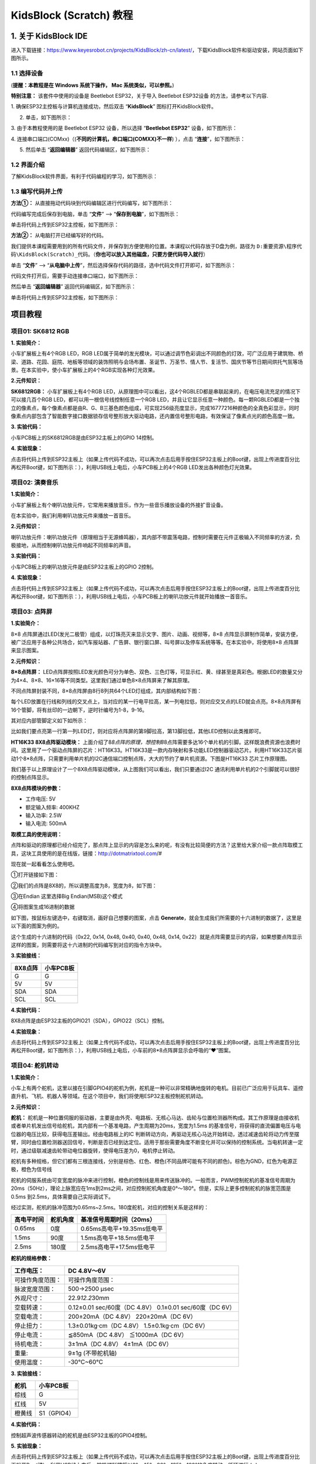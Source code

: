 KidsBlock (Scratch) 教程
========================

.. _1-关于-kidsblock-ide:

1. 关于 KidsBlock IDE
---------------------

进入下载链接：\ https://www.keyesrobot.cn/projects/KidsBlock/zh-cn/latest/\ ，下载KidsBlock软件和驱动安装，网站页面如下图所示。

|Img|

.. _11-选择设备:

1.1 选择设备
~~~~~~~~~~~~

(\ **提醒：本教程是在 Windows 系统下操作， Mac 系统类似，可以参照。**\ )

\ **特别注意：** 该套件中使用的设备是 Beetlebot ESP32，关于导入
Beetlebot ESP32设备 的方法，请参考以下内容.

1. 确保ESP32主控板与计算机连接成功，然后双击 “\ **KidsBlock**\ ”
图标\ |image1|\ 打开KidsBlock软件。

|image2|

2. 单击\ |image3|\ ，如下图所示：

|image4|

3. 由于本教程使用的是 Beetlebot ESP32 设备，所以选择 “\ **Beetlebot
ESP32**\ ” 设备，如下图所示：

|image5|

4. 连接串口端口(COMxx)（(**不同的计算机，串口端口(COMXX)不一样**)
），点击 “\ **连接**\ ”，如下图所示：

|image6|

5. 然后单击 “\ **返回编辑器**\ ” 返回代码编辑区，如下图所示：

|image7|

|image8|

.. _12-界面介绍:

1.2 界面介绍
~~~~~~~~~~~~

了解KidsBlock软件界面，有利于代码编程的学习，如下图所示：

|image9|

|image10|

.. _13-编写代码并上传:

1.3 编写代码并上传
~~~~~~~~~~~~~~~~~~

**方法①：** 从直接拖动代码块到代码编辑区进行代码编写，如下图所示：

|image11|

代码编写完成后保存到电脑，单击 “\ **文件**\ ” -->
“\ **保存到电脑**\ ”，如下图所示：

|image12|

单击\ |image13|\ 将代码上传到ESP32主控板，如下图所示：

|image14|

**方法②：** 从电脑打开已经编写好的代码。

我们提供本课程需要用到的所有代码文件，并保存到方便使用的位置。本课程以代码存放于D盘为例，路径为
``D:重要资源\程序代码\KidsBlock(Scratch)_代码``\ 。（\ **你也可以放入其他磁盘，只要方便代码导入就行**\ ）

单击 “\ **文件**\ ” -->
“\ **从电脑中上传**\ ”，然后选择保存代码的路径，选中代码文件打开即可，如下图所示：

|image15|

|image16|

代码文件打开后，需要手动连接串口端口，如下图所示：

|image17|

|image18|

然后单击 “\ **返回编辑器**\ ” 返回代码编辑区，如下图所示：

|image19|

单击\ |image20|\ 将代码上传到ESP32主控板，如下图所示：

|image21|

项目教程
--------

项目01: SK6812 RGB
~~~~~~~~~~~~~~~~~~

**1. 实验简介：**

小车扩展板上有4个RGB LED，RGB
LED属于简单的发光模块，可以通过调节色彩调出不同颜色的灯效，可广泛应用于建筑物、桥梁、道路、花园、庭院、地板等领域的装饰照明与会场布置、圣诞节、万圣节、情人节、复活节、国庆节等节日期间烘托气氛等场景。在本实验中，使小车扩展板上的4个RGB实现各种灯光效果。

**2.元件知识：**

**SK6812RGB：** 小车扩展板上有4个RGB
LED，从原理图中可以看出，这4个RGBLED都是串联起来的，在电压电流充足的情况下可以接几百个RGB
LED，都可以用一根信号线控制任意一个RGB
LED，并且让它显示任意一种颜色。每一颗RGBLED都是一个独立的像素点，每个像素点都是由R、G、B三基色颜色组成，可实现256级亮度显示，完成16777216种颜色的全真色彩显示，同时像素点内部包含了智能数字接口数据锁存信号整形放大驱动电路，还内置信号整形电路，有效保证了像素点光的颜色高度一致。

|image22|

**3. 实验代码：**

小车PCB板上的SK6812RGB是由ESP32主板上的GPIO 14控制。

|image23|

**4. 实验现象：**

点击\ |image24|\ 将代码上传到ESP32主板上（如果上传代码不成功，可以再次点击\ |image25|\ 后用手按住ESP32主板上的Boot键，出现上传进度百分比再松开Boot键\ |image26|\ ，如下图所示：），利用USB线上电后，小车PCB板上的4个RGB
LED发出各种颜色灯光效果。

|image27|

|image28|

项目02: 演奏音乐
~~~~~~~~~~~~~~~~

**1.实验简介：**

小车扩展板上有个喇叭功放元件，它常用来播放音乐，作为一些音乐播放设备的外接扩音设备。

在本实验中，我们利用喇叭功放元件来播放一首音乐。

**2.元件知识：**

喇叭功放元件：喇叭功放元件（原理相当于无源蜂鸣器），其内部不带震荡电路，控制时需要在元件正极输入不同频率的方波，负极接地，从而控制喇叭功放元件响起不同频率的声音。

**3.实验代码：**

小车PCB板上的喇叭功放元件是由ESP32主板上的GPIO 2控制。

|image29|

**4. 实验现象：**

点击\ |image30|\ 将代码上传到ESP32主板上（如果上传代码不成功，可以再次点击\ |image31|\ 后用手按住ESP32主板上的Boot键，出现上传进度百分比再松开Boot键\ |image32|\ ，如下图所示：），利用USB线上电后，小车PCB板上的喇叭功放元件就开始播放一首音乐。

|image33|

项目03: 点阵屏
~~~~~~~~~~~~~~

|image34|

**1.实验简介：**

8×8
点阵屏通过LED(发光二极管）组成，以灯珠亮灭来显示文字、图片、动画、视频等，8×8
点阵显示屏制作简单，安装方便，被广泛应用于各种公共场合，如汽车报站器、广告屏、银行窗口屏、叫号屏以及停车系统等等。在本实验中，将使用8×8
点阵屏来显示图案。

**2.元件知识：**

**8×8点阵屏：**
LED点阵屏按照LED发光颜色可分为单色、双色、三色灯等，可显示红、黄、绿甚至是真彩色。根据LED的数量又分为4×4、8×8、16×16等不同类型。这里我们通过单色8×8点阵屏来了解其原理。

不同点阵屏封装不同，8×8点阵屏由8行8列共64个LED灯组成，其内部结构如下图：

|image35|

每个LED放置在行线和列线的交叉点上，当对应的某一行电平拉高，某一列电拉低，则对应交叉点的LED就会点亮。8×8点阵屏有16个管脚，将有丝印的一边朝下，逆时针编号为1-8，9-16。

|image36|

其对应内部管脚定义如下如所示：

|image37|

比如我们要点亮第一行第一列LED灯，则对应将点阵屏的第9脚拉高，第13脚拉低，其他LED控制以此类推即可。

**HT16K33 8X8点阵驱动模块：**
上面介绍了8\ *8点阵的原理，想控制8*\ 8点阵需要多达16个单片机的引脚。这样既浪费资源也浪费时间。这里用了一个驱动点阵屏的芯片：HT16K33。HT16K33是一款内存映射和多功能LED控制器驱动芯片。利用HT16K33芯片驱动1个8*8点阵，只需要利用单片机的I2C通信端口控制点阵，大大的节约了单片机资源。下图是HT16K33
芯片工作原理图。

|image38|

我们基于以上原理设计了一个8X8点阵驱动模块，从上图我们可以看出，我们只要通过I2C
通讯利用单片机的2个引脚就可以很好的控制点阵显示。

**8X8点阵模块的参数：**

- 工作电压: 5V    
- 额定输入频率: 400KHZ 
- 输入功率: 2.5W  
- 输入电流: 500mA  

**取模工具的使用说明：**

点阵和驱动的原理都已经介绍完了，那点阵上显示的内容是怎么来的呢，有没有比较简便的方法？这里给大家介绍一款点阵取模工具，这块工具使用的是在线版，链接：\ http://dotmatrixtool.com/#

现在就一起看看怎么使用吧。

①打开链接如下图：

|image39|

②我们的点阵是8X8的，所以调整高度为8，宽度为8，如下图：

|image40|

③在Endian 这里选择Big Endian(MSB)这个模式

|image41|

④将图案生成16进制的数据

如下图，按鼠标左键选中，右键取消，画好自己想要的图案，点击
\ **Generate**\ ，就会生成我们所需要的十六进制的数据了，这里是以下面的图案为例的。

|image42|

这个生成的十六进制的代码（0x22, 0x14, 0x48, 0x40, 0x40, 0x48, 0x14,
0x22）就是点阵需要显示的内容，如果想要点阵显示这样的图案，则需要将这十六进制的代码编写到对应的指令方块中。

**3.实验接线：**

======= =========
8X8点阵 小车PCB板
======= =========
G       G
5V      5V
SDA     SDA
SCL     SCL
======= =========

|image43|

**4.实验代码：**

8X8点阵是由ESP32主板的GPIO21（SDA），GPIO22（SCL）控制。

|image44|

**4.实验现象：**

点击\ |image45|\ 将代码上传到ESP32主板上（如果上传代码不成功，可以再次点击\ |image46|\ 后用手按住ESP32主板上的Boot键，出现上传进度百分比再松开Boot键\ |image47|\ ，如下图所示：），利用USB线上电后，小车前的8*8点阵屏显示会呼吸的“❤”图案。

|image48|

项目04: 舵机转动
~~~~~~~~~~~~~~~~

**1.实验简介：**

小车上有两个舵机，这里以接在引脚GPIO4的舵机为例，舵机是一种可以非常精确地旋转的电机。目前已广泛应用于玩具车、遥控直升机、飞机、机器人等领域。在这个项目中，我们将使用ESP32主板控制舵机转动。

**2.元件知识：**

|image49|

**舵机：**
舵机是一种位置伺服的驱动器，主要是由外壳、电路板、无核心马达、齿轮与位置检测器所构成。其工作原理是由接收机或者单片机发出信号给舵机，其内部有一个基准电路，产生周期为20ms，宽度为1.5ms
的基准信号，将获得的直流偏置电压与电位器的电压比较，获得电压差输出。经由电路板上的IC
判断转动方向，再驱动无核心马达开始转动，透过减速齿轮将动力传至摆臂，同时由位置检测器送回信号，判断是否已经到达定位。适用于那些需要角度不断变化并可以保持的控制系统。当电机转速一定时，通过级联减速齿轮带动电位器旋转，使得电压差为0，电机停止转动。

舵机有多种规格，但它们都有三根连接线，分别是棕色、红色、橙色(不同品牌可能有不同的颜色)。棕色为GND，红色为电源正极，橙色为信号线

|image50|

舵机的伺服系统由可变宽度的脉冲来进行控制，橙色的控制线是用来传送脉冲的。一般而言，PWM控制舵机的基准信号周期为20ms（50Hz），理论上脉宽应在1ms到2ms之间，对应控制舵机角度是0°～180°。但是，实际上更多控制舵机的脉宽范围是0.5ms
到2.5ms，具体需要自己实际调试下。

|image51|

经过实测，舵机的脉冲范围为0.65ms~2.5ms。180度舵机，对应的控制关系是这样的：

========== ======== ==========================
高电平时间 舵机角度 基准信号周期时间（20ms）
========== ======== ==========================
0.65ms     0度      0.65ms高电平+19.35ms低电平
1.5ms      90度     1.5ms高电平+18.5ms低电平
2.5ms      180度    2.5ms高电平+17.5ms低电平
========== ======== ==========================

**舵机的规格参数：**

+------------------+----------------------------------------------------------+
| 工作电压：       | DC 4.8V〜6V                                              |
+==================+==========================================================+
| 可操作角度范围： | 可操作角度范围：                                         |
+------------------+----------------------------------------------------------+
| 脉波宽度范围：   | 500→2500 μsec                                            |
+------------------+----------------------------------------------------------+
| 外观尺寸：       | 22.9\ *12.2*\ 30mm                                       |
+------------------+----------------------------------------------------------+
| 空载转速：       | 0.12±0.01 sec/60度（DC 4.8V） 0.1±0.01 sec/60度（DC 6V） |
+------------------+----------------------------------------------------------+
| 空载电流：       | 200±20mA（DC 4.8V） 220±20mA（DC 6V）                    |
+------------------+----------------------------------------------------------+
| 停止扭力：       | 1.3±0.01kg·cm（DC 4.8V） 1.5±0.1kg·cm（DC 6V）           |
+------------------+----------------------------------------------------------+
| 停止电流：       | ≦850mA（DC 4.8V） ≦1000mA（DC 6V）                       |
+------------------+----------------------------------------------------------+
| 待机电流：       | 3±1mA（DC 4.8V） 4±1mA（DC 6V）                          |
+------------------+----------------------------------------------------------+
| 重量:            | 9±1g (不带舵机轴)                                        |
+------------------+----------------------------------------------------------+
| 使用温度：       | -30℃~60℃                                                 |
+------------------+----------------------------------------------------------+

**3. 实验接线：**

====== ===========
舵机   小车PCB板
====== ===========
棕线   G
红线   5V
橙黄线 S1（GPIO4）
====== ===========

|image52|

**4.实验代码：**

控制超声波传感器转动的舵机是由ESP32主板的GPIO4控制。

|image53|

**5. 实验现象：**

点击\ |image54|\ 将代码上传到ESP32主板上（如果上传代码不成功，可以再次点击\ |image55|\ 后用手按住ESP32主板上的Boot键，出现上传进度百分比再松开Boot键\ |image56|\ ），利用USB线上电后，舵机塑料臂将以0°、45°、90°、135°、180°的角度转动。循环进行！！

项目05: 电机驱动和调速
~~~~~~~~~~~~~~~~~~~~~~

**1. 实验简介：**

驱动电机的方法有很多，我们这个小车用到的是最常用的DRV8833电机驱动芯片，该芯片为玩具、打印机及其它电机一体化应用提供了一款双通道桥式电动驱动器解决方案。

在本实验中，我们使用扩展板上的DRV8833电机驱动芯片驱动小车的两个直流电机，通过编写代码实现小车分别向前，向后，向左，向右行走的效果。

**2.元件知识：**

**DRV8833电机驱动芯片：**
具有电流控制功能的双H桥电机驱动器，可以驱动两个直流电机、一个双极步进电机、电磁阀或其他电感负载。每个H桥的输出驱动器块由N沟道功率MOSFET组成，配置为H桥以驱动电机绕组。每个H桥包括调节或限制绕组电流的电路。

带有故障输出引脚的内部停机功能是用于过大电流保护、短路保护、欠压锁定和超温。还提供了低功耗睡眠模式。我们来看一下DRV8833电机驱动芯片驱动两个直流电机的电路图和示意图：

|image57|

|image58|

**3. 规格参数：**

- 逻辑部分输入电压：DC 5V
- 驱动部分输入电压：DC 5V
- 逻辑部分工作电流：<30mA
- 驱动部分工作电流：<2A
- 最大耗散功率：10W（T=80℃）
- 电机转速：5V  200 rpm / min
- 电机驱动形式：DRV8833双路H桥驱动
- 控制信号输入电平：高电平2.3V<Vin<5V  ，低电平-0.3V<Vin<1.5V
- 工作温度：-25~130℃

**4.驱动小车运行原理：**

根据上面电机驱动板的电路图和示意图，我们知道左电机的方向引脚在GPIO33，调速引脚在GPIO26；右电机的方向引脚在GPIO32，调速引脚在GPIO25，按照以下表格的运动逻辑，就可以知道如何通过控制数字口，PWM口控制2个电机转动，从而实现智能小车的行走。其中PWM值范围为0-255，设置数字越大，电机转动越快。

==== ====== ============= ====== ====== ============= ======
功能 GPIO33 GPIO26（PWM） 左电机 GPIO32 GPIO25（PWM） 右电机
==== ====== ============= ====== ====== ============= ======
前进 LOW    200           正转   LOW    200           正转
后退 HIGH   50            反转   HIGH   50            反转
左转 HIGH   200           反转   LOW    200           正转
右转 LOW    200           正转   HIGH   200           反转
停止 LOW    0             停止   LOW    0             停止
==== ====== ============= ====== ====== ============= ======

**5.实验代码：**

|image59|

**6. 实验现象：**

点击\ |image60|\ 将代码上传到ESP32主板上（如果上传代码不成功，可以再次点击\ |image61|\ 后用手按住ESP32主板上的Boot键，出现上传进度百分比再松开Boot键\ |image62|\ ），小车安上电池，并且将电源开关拨到ON端，上电后，小车前进2秒，后退2秒，左转2秒，右转2秒，停止2秒，循环。

项目06: 超声波传感器
~~~~~~~~~~~~~~~~~~~~

**1. 实验简介：**

小车上有个超声波传感器，超声波传感器是一种非常实惠的距离传感器，它可以检测前方是否存在障碍物，并且检测出传感器与障碍物的详细距离。它的原理和蝙蝠飞行的原理一样，就是超声波传感器发送出一种频率很高的超声波信号，通常正常人耳朵的听力的声波范围是20Hz~20kHz，人类无法听到。这些超声波的信号若是碰到障碍物，就会立刻反射回来，在接收到返回的信息之后，通过判断发射信号和接收信号的时间差，计算出传感器和障碍物的距离。超声波传感器主要用于各种机器人项目中的物体躲避和测距，也常被用于水位传感，甚至作为一个停车传感器。
在本实验中，我们使用超声波传感器来测量距离，并将数据打印在串口监视器上。

**2. 元件知识：**

**HC-SR04超声波传感器：**
像蝙蝠一样使用声纳来确定与物体的距离，它提供了精准的非接触范围检测，高精度和稳定的读数。它的操作不受阳光或黑色材料的影响，就像精密的照相机(在声学上像布料这样比较软的材料很难被探测到)。它带有超声波发射器和接收器。

**参数：**

- 工作电压:+5V DC
- 静态电流: <2mA
- 工作电流: 15mA
- 有效角度: <15°
- 距离范围: 2cm – 400 cm
- 精度: 0.3 cm
- 测量角度: 30 degree
- 触发输入脉宽: 10us

**原理：**

最常用的超声测距的方法是回声探测法，如图：

|image63|

超声波发射器向某一方向发射超声波，在发射时刻的同时计数器开始计时，超声波在空气中传播，途中碰到障碍物面阻挡就立即反射回来，超声波接收器收到反射回的超声波就立即停止计时。超声波也是一种声波，其声速V与温度有关。一般情况下超声波在空气中的传播速度为340m/s，根据计时器记录的时间t，就可以计算出发射点距障碍物面的距离s，即：s=340t/2：

(1)采用IO口TRIG触发测距，给至少10us的高电平信号;

(2)模块自动发送8个40khz的方波，自动检测是否有信号返回；

(3)有信号返回，通过ECHO输出一个高电平，单片机读取到高电平持续的时间就是超声波从发射到返回的时间。

|image64|

超声波模块的电路图：

|image65|

**3. 实验接线：**

============ ============
超声波传感器 小车PCB板
============ ============
Vcc          5V
Trig         S2（GPIO5）
Echo         S1（GPIO18）
Gnd          G
============ ============

|image66|

**4. 实验代码：**

超声波传感器的Trig引脚是由ESP32主板的GPIO5控制，Echo引脚是由ESP32主板的GPIO18控制。

|image67|

**5. 实验现象：**

点击\ |image68|\ 将代码上传到ESP32主板上（如果上传代码不成功，可以再次点击\ |image69|\ 后用手按住ESP32主板上的Boot按钮，出现上传进度百分比再松开Boot键，出现上传进度百分比再松开Boot键\ |image70|\ ），利用USB线上电后，在串口监视器窗口中点击\ |image71|\ ，设置波特率为115200，当把一个物体放在超声波传感器前面移动时(远近)，它会检测到物体的距离，该值将显示在串口监视器上。

|image72|

项目07: 跟随我
~~~~~~~~~~~~~~

|image73|

**1. 实验简介：**

在上面实验中，我们已经了解了8*8点阵、电机驱动和调速、超声波传感器、舵机等硬件知识，那么在本实验中，我们将结合它们打造一款跟随小车!
在电路设计过程中，我们可以利用超声波传感器来检测小车与前方物体的距离。通过测量距离控制电机的旋转，从而控制小车的运动状态，使小车跟随物体运动。

**2. 工作原理：**

===== ==============================
检测  检测前方物体的距离（单位：cm）
===== ==============================
条件1 距离＜8
状态  小车后退
条件2 8≤距离<13
状态  小车停止
条件3 13≤距离<35
状态  小车前进
条件3 距离≥35
状态  小车停止
===== ==============================

**3. 流程图：** |image74|

**4. 实验代码：**

|image75|

**5. 实验现象：**

点击\ |image76|\ 将代码上传到ESP32主板上（如果上传代码不成功，可以再次点击\ |image77|\ 后用手按住ESP32主板上的Boot按钮，出现上传进度百分比再松开Boot键，出现上传进度百分比再松开Boot键\ |image78|\ ）,小车安上电池，并且将电源开关拨到ON端，上电后，小车可以随着前方障碍物的移动而移动（只能在一条线直上，不能转弯）。

项目08: 躲避障碍物
~~~~~~~~~~~~~~~~~~

|image79|

**1. 实验简介：**

在上一实验中，我们制作了一个超声波跟随小车。实际上，利用同样硬件，我只需要更改一个测试代码就可以将跟随小车变为避障小车。那超声波避障小车，是怎么实现的呢？当然也是通过超声波传感器的测距来实现的。通过超声波传感器检测机器人前方障碍物，然后根据这一个数据获得机器人运动方向。

**2. 工作原理：**

|image80|

**3. 流程图：**

|image81|

**4. 实验代码：**

|image82|

**5.实验现象：**

点击\ |image83|\ 将代码上传到ESP32主板上（如果上传代码不成功，可以再次点击\ |image84|\ 后用手按住ESP32主板上的Boot键，出现上传进度百分比再松开Boot键\ |image85|\ ）,小车安上电池，并且将电源开关拨到ON端，上电后，小车可以自动避障。

项目09: 红外循迹读值
~~~~~~~~~~~~~~~~~~~~

**1. 实验简介：**

小车上有2个红外循迹，实际上就是2对ST188L3红外对管，常应用于循迹小车循线。红外循迹可以用来检测黑白线，在本实验中，我们使用ST188L3红外对管来检测黑白线，并将数据打印在串口监视器上。

**2. 元件知识：**

**红外循迹传感器：**
红外循迹传感器的红外对管分为两部分，一部分是红外发射端，另一部分是红外接收端。

|image86|

黑线或黑色物体对红外线有很好的吸收效果。当红外循迹发射端向黑线发射时，发射的红外线被吸收而未形成反射信号，红外循迹接收端未接收到信号，这样红外循迹输出高电平(1);白线或白色物体对红外线没有吸收作用，红外循迹发射端的红外信号会反射回接收端，这样红外循迹输出低电平(0)。

下表给出了小车底板上的红外循迹传感器检测不同颜色物体的所有情况下的数值。其中检测到黑线、黑色物体或无物体代表1，检测到白线或白色物体代表0。

|image87|

================== ================== ============
左边红外循迹传感器 右边红外循迹传感器 值（二进制）
================== ================== ============
0                  0                  00
0                  1                  01
1                  0                  10
1                  1                  11
================== ================== ============

警告：反射式光学传感器(包括红外循迹)应避免在阳光等有红外干扰的环境中使用。阳光中含有许多不可见光，如红外线和紫外线。在强光环境下，反射式光学传感器不能正常工作。

**3. 实验代码：**

小车PCB板上的左边红外循迹是由ESP32主板的GPIO17控制，右边红外循迹是由ESP32主板的GPIO16控制。

|image88|

**4. 实验现象：**

点击\ |image89|\ 将代码上传到ESP32主板上（如果上传代码不成功，可以再次点击\ |image90|\ 后用手按住ESP32主板上的Boot键，出现上传进度百分比再松开Boot键\ |image91|\ ），利用USB线上电后，在串口监视器窗口点击\ |image92|\ ，设置波特率为115200，在小车的红外循迹下面放个黑色的东西，移动它，你会看到不同的指示灯亮起来，同时在串口监视器上看到红外循迹读取的值。

|image93|

\ **旋转电位器可调节灵敏度，将指示灯调节至亮与不亮的临界点时，灵敏度最高。**\ 

项目10: 循线行走
~~~~~~~~~~~~~~~~

|image94|

**1.实验简介：**

在前面的项目中，我们详细的介绍了在上面实验中，我们已经了解了电机驱动和调速、红外循迹等硬件知识。在本实验中，小车会根据红外循迹传送的数值做出不同的动作。

**2. 工作原理：**

================== ================== ============ ======
左边红外循迹传感器 右边红外循迹传感器 值（二进制） 动作
================== ================== ============ ======
0                  0                  00           停止
0                  1                  01           向右转
1                  0                  10           向左转
1                  1                  11           向前走
================== ================== ============ ======

|image95|

**3. 流程图：**

|image96|

**4. 实验代码：**

|image97|

**5. 实验现象：**

点击\ |image98|\ 将代码上传到ESP32主板上（如果上传代码不成功，可以再次点击\ |image99|\ 后用手按住ESP32主板上的Boot键，出现上传进度百分比再松开Boot键\ |image100|\ ），小车安上电池，并且将电源开关拨到ON端，上电后，然后把小车放在循迹轨道（\ **我们提供有**\ ）上，小车就开始根据红外循迹传送的数值做出不同的动作。

项目11: 读取光敏传感器的值
~~~~~~~~~~~~~~~~~~~~~~~~~~

**1. 实验简介：**

我们都知道人类可以通过自己的眼睛在黑暗中寻找光源，那么机器人是怎样完成这项任务呢？让机器人完成这项任务首先需要给机器人安装上能看见光亮的眼睛，即光敏传感器，这样就能让机器人通过光源的强弱来寻找光源。我们的小车上左右各装有1个光敏传感器，当外界环境光线的强、弱发生变化的时候，光敏传感器的电阻也跟随发生相应的改变，并把这种变化传输给小车上的ESP32主板，ESP32主板就像人的大脑一样可以判断和思考，指挥着小车寻找光线。两个光敏传感器不停的检测是否有光线，检测到光线后就判断左、右两边哪个方向的光线较强，最后就指挥小车向着光线强的方向前进。

在本实验中，我们将了解光敏传感器的工作原理。

**2. 元件知识：**

**光敏传感器：**
它主要采用光敏电阻元件，该电阻元件电阻大小随着光照强度的变化而变化。传感器信号端连接单片机模拟口，当光线越强时，模拟口电压越大，即单片机的模拟值也大；反之，光照强度越弱时，模拟口电压越小，即单片机的模拟值也小。这样，就可以利用光敏传感器读取对应的模拟值来反映环境光线强度。

**3.实验接线：**

通过前面的安装接线知道，两个光敏传感器的信号脚位已经接到了ESP32主板的GPIO34和GPIO35，下面我们就利用接到GPIO34的光敏传感器来完成下面的实验，首先我们来读取模拟值。

============== ===========
左边光敏传感器 小车PCB板
============== ===========
G              G
V              V
S              S（GPIO34）
============== ===========

|image101|

**4.实验代码：**

左边光敏传感器是由ESP32主板的GPIO34控制。

|image102|

**5.实验现象：**

点击\ |image103|\ 将代码上传到ESP32主板上（如果上传代码不成功，可以再次点击\ |image104|\ 后用手按住ESP32主板上的Boot键，出现上传进度百分比再松开Boot键\ |image105|\ ），利用USB线上电后，在串口监视器窗口中点击\ |image106|\ ，设置波特率为115200，当光线增强时，串口监视器显示的模拟值增大；反之，串口监视器显示的模拟值减小。
|image107|

项目12: 寻光车
~~~~~~~~~~~~~~

|image108|

**1. 实验简介：**

前面实验已经了解过光敏传感器的工作原理、电机驱动与调速，在本实验中，我们利用光敏传感器检测光线强弱来实现小车寻光效果，哪边光敏传感器接收到的光线较强，小车就往那边走。

**2. 工作原理：**

==================== ==================== ========
左光敏传感器的模拟值 右光敏传感器的模拟值 功能
==================== ==================== ========
大于3000             大于3000             向前移动
大于3000             小于等于3000         向左移动
小于等于3000         大于3000             向右移动
小于3000             小于3000             停止
==================== ==================== ========

**3.实验接线：**

============== =========== ============== ===========
左边光敏传感器 小车PCB板   右边光敏传感器 小车PCB板
============== =========== ============== ===========
G              G           G              G
V              V           V              V
S              S（GPIO34） S              S（GPIO35）
============== =========== ============== ===========

|image109|

|image110|

**4. 流程图：**

|image111|

**5. 实验代码：**

左边光敏传感器是由ESP32主板的GPIO34控制，右边光敏传感器是由ESP32主板的GPIO35控制。

|image112|

**6.实验现象：**

点击\ |image113|\ 将代码上传到ESP32主板上（如果上传代码不成功，可以再次点击\ |image114|\ 后用手按住ESP32主板上的Boot键，出现上传进度百分比再松开Boot键\ |image115|\ ），小车安上电池，并且将电源开关拨到ON端，上电后，用手电筒光对着小车上光敏传感器，寻光车能够跟随着光移动。

项目13: 红外遥控和接收
~~~~~~~~~~~~~~~~~~~~~~

**1.实验简介：**

红外遥控在日常生活中随处可见，它被用来控制各种家电，如电视、音响、录影机和卫星信号接收器。红外遥控是由红外发射和红外接收系统组成的，也就是一个红外遥控器、红外接收器和一个能解码的单片机组成的，小车上有个红外接收器。

在本实验中，使用红外接收器和红外遥控器相结合，读取红外遥控器上的按键值并将按键值打印在串口监视器上。

**2.元件知识：**

**红外(IR)遥控器：**
是一种具有一定数量按钮的设备。按下不同的按钮会使位于遥控器前端的红外发射管以不同的编码发送红外信号。红外遥控技术应用广泛，如电视、空调等。因此，在当今科技发达社会，红外遥控技术使你切换电视节目和调节空调温度都很方便。
我们使用的遥控器如下所示：

该红外遥控器采用NEC编码，信号周期为110ms。

|image116|

**红外(IR)接收器：**
它是一种元件，可以接收红外光，所以可以用它来检测红外遥控器发出的红外光信号。红外接收器解调接收到的红外光信号，并将其转换回二进制，然后将信息传递给微控制器。

红外信号调制过程图：

|image117|

**3. 实验代码：**

小车PCB板上的红外接收器是由ESP32主板的GPIO19控制。

|image118|

**5. 实验现象：**

点击\ |image119|\ 将代码上传到ESP32主板上（如果上传代码不成功，可以再次点击\ |image120|\ 后用手按住ESP32主板上的Boot键，出现上传进度百分比再松开Boot键\ |image121|\ ），利用USB线上电后，在串口监视器窗口中点击\ |image122|\ ，设置波特率为115200.

按下红外遥控器上的一个按钮，你会在串口显示器上看到一个代码。多次按下相同的按钮以确保你拥有该按钮的正确代码。如果看到FFFFFFFF，请忽略它。

|image123|

写下红外遥控器与每个按钮相关联的代码，因为你稍后将需要这些信息。

|image124|

项目14: 红外遥控车
~~~~~~~~~~~~~~~~~~

|image125|

**1. 实验简介：**

在上面实验中，我们已经了解了8*8点阵、电机驱动和调速、红外接收器和红外遥控器等硬件知识，在本实验中，我们将使用红外遥控器和红外接收器来控制小车做一些动作。

**2. 工作原理：**

========== ======== ============================
按键       按键代码 功能
========== ======== ============================
|image126| FF629D   前进，点阵屏显示“前进”图案
|image127| FFA857   后退，点阵屏显示“后退”图案
|image128| FF22DD   向左转，点阵屏显示“左转”图案
|image129| FFC23D   向右转，点阵屏显示“右转”图案
|image130| FF02FD   停止，点阵屏显示“停止”图案
========== ======== ============================

**3. 流程图：**

|image131|

**4. 实验代码：**

|image132|

**5. 实验现象：**

点击\ |image133|\ 将代码上传到ESP32主板上（如果上传代码不成功，可以再次点击\ |image134|\ 后用手按住ESP32主板上的Boot键，出现上传进度百分比再松开Boot键\ |image135|\ ），小车安上电池，并且将电源开关拨到ON端，上电后，按下红外遥控器对应按键，小车跟着遥控器按下的按键做出相应的动作。

项目15 读取APP按钮字符串
~~~~~~~~~~~~~~~~~~~~~~~~

**1. 实验简介：**

在如今科技高速发展的时代，人们的生活质量越来越好，生活节奏越来越快，开始有人觉得复杂多样的智能化设备控制起来十分麻烦，通过手机统一控制智能化设备这种方法逐渐得到了人们的青睐。这种方法是利用单片机通过wifi模块和Internet网络建立手机和智能化设备之间的连接以此来实现对智能化设备的远程控制。在本章中，我们将重点关注ESP32的WiFi基础设施，通过Beetlebot
APP向ESP32的WiFi发送指令，ESP32的WiFi接到指令后再将其发送给单片机，单片机再控制小车进行动作调整。

在本实验中，我们通过APP连接WIFI来读取APP上各功能按钮发送的字符。

**2. 安装APP**

**安卓系统设备（手机/平板）APP：**

1. 下载Beetlebot.apk文件

A. 我们提供了Android APP 的安装包：

|image136|

现将文件夹中的Beetlebot.apk文件转移到安卓系统手机或平板上。

B. 或者使用手机浏览器中的扫描功能去扫二维码下载APP。

|image137|

2.
点击Beetlebot.apk文件进入安装页面，点击“允许”按钮，然后再点击“继续安装”按钮，安装完成后点击“打开”按钮就可以进入APP界面。

|image138|

|image139|

|image140|

|image141|

**IOS系统设备（手机/iPad）APP**

a.打开App Store。

|image142|

b.在搜索框输入“\ **Beetlebot**\ ”，点击搜索，出现下载界面，点击“\ |image143|\ ”，就可以下载安装Beetlebot的APP。接下来的操作和安卓系统类似的，可以参考上面安卓系统的步骤进行操作。

**3. 实验代码：**

\ **特别注意：** 需要先将实验代码 |image144|
中的用户Wifi名称和用户Wifi密码改成你们自己的Wifi名称和Wifi密码。

**注意：手机或平板一定要与ESP32开发板连接的是同一个wifi，否则将无法进入控制页面，还有就是ESP32开发板在使用WiFi功能时功耗很大需要外接DC电源才能满足他的工作电力需求，如果达不到他的工作电力需求ESP32板将会一直复位导致代码无法正常运行。**

|image145|

**4. 实验现象：**

点击\ |image146|\ 将代码上传到ESP32主板上（如果上传代码不成功，可以再次点击\ |image147|\ 后用手按住ESP32主板上的Boot键，出现上传进度百分比再松开Boot键\ |image148|\ ），利用USB线上电后，在串口监视器窗口单击\ |image149|\ ，设置波特率为115200，这样，串口监视器打印检测到的WiFi
IP地址，然后打开WiFi APP。在WIFI按钮前面的文本框中输入检测到的WIFI
IP地址（例如，下面串口监视器检测到的IP地址：192.168.1.137），再切换WiFi按钮来连接WiFi（白色WIFI按钮变成绿色WIFI按钮），同时WiFi
IP地址前的文本框中会显示对应的WiFi
IP地址“192.168.1.137”。这样，就说明APP已经连接上了WiFi。

|image150|

用手分别点击APP上的各个功能按钮，然后串口监视器会打印接收到的对应字符。(\ **如果打开串口监视器且设置波特率为115200之后，串口监视器窗口没有显示如下信息，可以按下ESP32主板上的复位键**\ |image151|\ ）

|image152|

项目16 WIFI控制点阵屏
~~~~~~~~~~~~~~~~~~~~~

**1. 实验简介**

在前面的实验中，我们已经读取了APP按钮字符串。那么在本实验中，我们将使用ESP32的WIFI
Station模式通过APP连接WIFI来控制小车上8×8点阵屏。

**2. 实验代码：**

WiFi控制点阵屏显示图案

\ **特别注意：** 需要先将实验代码 |image153|
中的用户Wifi名称和用户Wifi密码改成你们自己的Wifi名称和Wifi密码。

**注意：手机或平板一定要与ESP32开发板连接的是同一个wifi，否则将无法进入控制页面，还有就是ESP32开发板在使用WiFi功能时功耗很大需要外接DC电源才能满足他的工作电力需求，如果达不到他的工作电力需求ESP32板将会一直复位导致代码无法正常运行。**

|image154|

**3. 实验APP操作及现象：**

点击\ |image155|\ 将代码上传到ESP32主板上（如果上传代码不成功，可以再次点击\ |image156|\ 后用手按住ESP32主板上的Boot键，出现上传进度百分比再松开Boot键\ |image157|\ ），小车安上电池，并且将电源开关拨到ON端，上电后，并且还需要利用USB线上电后，在串口监视器窗口单击\ |image158|\ ，设置波特率为115200，这样，串口监视器打印检测到的WiFi
IP地址，然后打开WiFi APP。在WIFI按钮前面的文本框中输入检测到的WIFI
IP地址，再切换WiFi按钮来连接WiFi（白色WIFI按钮变成绿色WIFI按钮），连接上WiFi之后，点击\ |image159|\ 按钮，小车前面的8×8点阵显示“向前”图案；点击\ |image160|\ 按钮，小车前面的8×8点阵显示“停止”图案；点击\ |image161|\ 按钮，小车前面的8×8点阵显示“向后”图案。

项目17 WiFi控制多功能小车
~~~~~~~~~~~~~~~~~~~~~~~~~

|image162|

**1.实验简介：**

在项目15和项目16中，我们学会了通过WiFi使小车与APP通讯，能打印出APP发送的信号并且控制了点阵显示不同图案。同样的方法，我们在本项目中将学习APP控制小车运动，点阵表情切换和RGB灯颜色切换等。

**2. 实验代码：**

**注意：手机或平板一定要与ESP32开发板连接的是同一个wifi，否则将无法进入控制页面，还有就是ESP32开发板在使用WiFi功能时功耗很大需要外接DC电源才能满足他的工作电力需求，如果达不到他的工作电力需求ESP32板将会一直复位导致代码无法正常运行。**

\ **注意： 代码中的WiFi名称和密码要填上你自己的WiFi名称和密码。**\ 

|image163|

由于代码比较长，请打开我们提供的示例代码“\ **Project_17_WIFI_Control_Car**\ ”查看，如下图位置：

|image164|

**3. 实验APP操作及现象：**

点击\ |image165|\ 将代码上传到ESP32主板上（如果上传代码不成功，可以再次点击\ |image166|\ 后用手按住ESP32主板上的Boot键，出现上传进度百分比再松开Boot键\ |image167|\ ），小车安上电池，并且将电源开关拨到ON端，上电后，并且还需要利用USB线上电后，在串口监视器窗口单击\ |image168|\ ，设置波特率为115200，这样，串口监视器打印检测到的WiFi
IP地址，然后打开WiFi APP。在WIFI按钮前面的文本框中输入检测到的WIFI
IP地址，再切换WiFi按钮来连接WiFi（白色WIFI按钮变成绿色WIFI按钮），连接上WiFi之后，点击APP上的按钮来控制小车。

**APP操作，如下图：**

|image169|

.. |Img| image:: ./media/img-20250411093428.png
.. |image1| image:: ./media/img-20250424134558.png
.. |image2| image:: ./media/img-20250425080655.png
.. |image3| image:: ./media/img-20250411095019.png
.. |image4| image:: ./media/img-20250411095112.png
.. |image5| image:: ./media/img-20250424134913.png
.. |image6| image:: ./media/img-20250424135014.png
.. |image7| image:: ./media/img-20250424135124.png
.. |image8| image:: ./media/img-20250424135200.png
.. |image9| image:: ./media/img-20250411100941.png
.. |image10| image:: ./media/img-20250411100932.png
.. |image11| image:: ./media/img-20250424141101.png
.. |image12| image:: ./media/img-20250424141159.png
.. |image13| image:: ./media/img-20250411101353.png
.. |image14| image:: ./media/img-20250424141236.png
.. |image15| image:: ./media/img-20250424141321.png
.. |image16| image:: ./media/img-20250424141918.png
.. |image17| image:: ./media/img-20250424142038.png
.. |image18| image:: ./media/img-20250424142103.png
.. |image19| image:: ./media/img-20250424142131.png
.. |image20| image:: ./media/img-20250411101353.png
.. |image21| image:: ./media/img-20250424142211.png
.. |image22| image:: ./media/img-20230330090513.png
.. |image23| image:: ./media/img-20250424143150.png
.. |image24| image:: ./media/img-20230331104105.png
.. |image25| image:: ./media/img-20230331104105.png
.. |image26| image:: ./media/img-20230331144331.png
.. |image27| image:: ./media/img-20230331092027.png
.. |image28| image:: ./media/img-20230331092400.png
.. |image29| image:: ./media/img-20250424143418.png
.. |image30| image:: ./media/img-20230331104105.png
.. |image31| image:: ./media/img-20230331104121.png
.. |image32| image:: ./media/img-20230331144331.png
.. |image33| image:: ./media/img-20230331092729.png
.. |image34| image:: ./media/img-20230518082838.png
.. |image35| image:: ./media/img-20230330094132.png
.. |image36| image:: ./media/img-20230330094146.png
.. |image37| image:: ./media/img-20230330094300.png
.. |image38| image:: ./media/img-20230330094419.png
.. |image39| image:: ./media/img-20230330094531.png
.. |image40| image:: ./media/img-20230330094541.png
.. |image41| image:: ./media/img-20230330094552.png
.. |image42| image:: ./media/img-20230518104321.png
.. |image43| image:: ./media/img-20230508111302.png
.. |image44| image:: ./media/img-20250424143746.png
.. |image45| image:: ./media/img-20230331104105.png
.. |image46| image:: ./media/img-20230331104153.png
.. |image47| image:: ./media/img-20230331144331.png
.. |image48| image:: ./media/img-20230331092729.png
.. |image49| image:: ./media/img-20230330095339.png
.. |image50| image:: ./media/img-20230324190535.png
.. |image51| image:: ./media/img-20230324190601.png
.. |image52| image:: ./media/img-20230508091835.png
.. |image53| image:: ./media/img-20250424155153.png
.. |image54| image:: ./media/img-20230331104105.png
.. |image55| image:: ./media/img-20230331104223.png
.. |image56| image:: ./media/img-20230331144331.png
.. |image57| image:: ./media/img-20230330104317.png
.. |image58| image:: ./media/img-20230330104518.png
.. |image59| image:: ./media/img-20250424155315.png
.. |image60| image:: ./media/img-20230331104105.png
.. |image61| image:: ./media/img-20230331104234.png
.. |image62| image:: ./media/img-20230331144331.png
.. |image63| image:: ./media/img-20230330113755.png
.. |image64| image:: ./media/img-20230330112930.png
.. |image65| image:: ./media/img-20230330112940.png
.. |image66| image:: ./media/img-20230508095958.png
.. |image67| image:: ./media/img-20250424160729.png
.. |image68| image:: ./media/img-20230331104105.png
.. |image69| image:: ./media/img-20230331104244.png
.. |image70| image:: ./media/img-20230331144331.png
.. |image71| image:: ./media/img-20230331095047.png
.. |image72| image:: ./media/img-20230331095001.png
.. |image73| image:: ./media/img-20230518083845.png
.. |image74| image:: ./media/img-20230330120246.png
.. |image75| image:: ./media/img-20250424161136.png
.. |image76| image:: ./media/img-20230331104105.png
.. |image77| image:: ./media/img-20230331104306.png
.. |image78| image:: ./media/img-20230331144331.png
.. |image79| image:: ./media/img-20230518083634.png
.. |image80| image:: ./media/img-20230330121032.png
.. |image81| image:: ./media/img-20230330131159.png
.. |image82| image:: ./media/img-20250424161503.png
.. |image83| image:: ./media/img-20230331104105.png
.. |image84| image:: ./media/img-20230331104318.png
.. |image85| image:: ./media/img-20230331144331.png
.. |image86| image:: ./media/img-20230522172021.png
.. |image87| image:: ./media/img-20230522173140.png
.. |image88| image:: ./media/img-20230331101847.png
.. |image89| image:: ./media/img-20230331104105.png
.. |image90| image:: ./media/img-20230331104328.png
.. |image91| image:: ./media/img-20230331144331.png
.. |image92| image:: ./media/img-20230331102047.png
.. |image93| image:: ./media/img-20230331102014.png
.. |image94| image:: ./media/img-20230518082944.png
.. |image95| image:: ./media/img-20230522175919.png
.. |image96| image:: ./media/img-20230330133157.png
.. |image97| image:: ./media/img-20250424162114.png
.. |image98| image:: ./media/img-20230331104105.png
.. |image99| image:: ./media/img-20230331104337.png
.. |image100| image:: ./media/img-20230331144331.png
.. |image101| image:: ./media/img-20230508101203.png
.. |image102| image:: ./media/img-20230331102322.png
.. |image103| image:: ./media/img-20230331104105.png
.. |image104| image:: ./media/img-20230331104346.png
.. |image105| image:: ./media/img-20230331144331.png
.. |image106| image:: ./media/img-20230331102503.png
.. |image107| image:: ./media/img-20230331102441.png
.. |image108| image:: ./media/img-20230518083512.png
.. |image109| image:: ./media/img-20230508101203.png
.. |image110| image:: ./media/img-20230508101729.png
.. |image111| image:: ./media/img-20230330134855.png
.. |image112| image:: ./media/img-20250424162559.png
.. |image113| image:: ./media/img-20230331104105.png
.. |image114| image:: ./media/img-20230331104356.png
.. |image115| image:: ./media/img-20230331144331.png
.. |image116| image:: ./media/img-20230330135918.png
.. |image117| image:: ./media/img-20230331103424.png
.. |image118| image:: ./media/img-20250424162909.png
.. |image119| image:: ./media/img-20230331104105.png
.. |image120| image:: ./media/img-20230331104415.png
.. |image121| image:: ./media/img-20230331144331.png
.. |image122| image:: ./media/img-20230331102503.png
.. |image123| image:: ./media/img-20230331103016.png
.. |image124| image:: ./media/img-20230413082046.png
.. |image125| image:: ./media/img-20230518082547.png
.. |image126| image:: ./media/img-20230330140558.png
.. |image127| image:: ./media/img-20230330140636.png
.. |image128| image:: ./media/img-20230330140706.png
.. |image129| image:: ./media/img-20230330140736.png
.. |image130| image:: ./media/img-20230330140806.png
.. |image131| image:: ./media/img-20230330140847.png
.. |image132| image:: ./media/img-20250424163315.png
.. |image133| image:: ./media/img-20230331104105.png
.. |image134| image:: ./media/img-20230331104424.png
.. |image135| image:: ./media/img-20230331144331.png
.. |image136| image:: ./media/img-20230425082506.png
.. |image137| image:: ./media/img-20230506145736.png
.. |image138| image:: ./media/img-20230506150200.png
.. |image139| image:: ./media/img-20230506150422.png
.. |image140| image:: ./media/img-20230506150539.png
.. |image141| image:: ./media/img-20230330152214.png
.. |image142| image:: ./media/img-20230330152300.png
.. |image143| image:: ./media/img-20230330152329.png
.. |image144| image:: ./media/img-20250424165708.png
.. |image145| image:: ./media/img-20250424165625.png
.. |image146| image:: ./media/img-20230331104105.png
.. |image147| image:: ./media/img-20230331104050.png
.. |image148| image:: ./media/img-20230331144331.png
.. |image149| image:: ./media/img-20250427165844.png
.. |image150| image:: ./media/img-20230330152622.png
.. |image151| image:: ./media/img-20230330150217.png
.. |image152| image:: ./media/img-20230331105201.png
.. |image153| image:: ./media/img-20250424165708.png
.. |image154| image:: ./media/img-20250425132049.png
.. |image155| image:: ./media/img-20230331104105.png
.. |image156| image:: ./media/img-20230331104441.png
.. |image157| image:: ./media/img-20230331144331.png
.. |image158| image:: ./media/img-20250427165844.png
.. |image159| image:: ./media/img-20230330154408.png
.. |image160| image:: ./media/img-20230330154416.png
.. |image161| image:: ./media/img-20230330154423.png
.. |image162| image:: ./media/img-20230518083704.png
.. |image163| image:: ./media/img-20230331105830.png
.. |image164| image:: ./media/img-20250425132049.png
.. |image165| image:: ./media/img-20230331104105.png
.. |image166| image:: ./media/img-20230331104502.png
.. |image167| image:: ./media/img-20230331144331.png
.. |image168| image:: ./media/img-20250427165844.png
.. |image169| image:: ./media/img-20230330161926.png

